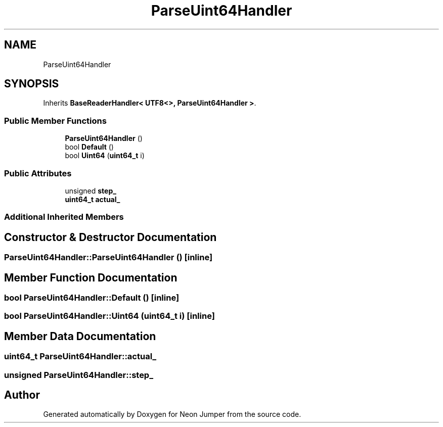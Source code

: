 .TH "ParseUint64Handler" 3 "Fri Jan 21 2022" "Neon Jumper" \" -*- nroff -*-
.ad l
.nh
.SH NAME
ParseUint64Handler
.SH SYNOPSIS
.br
.PP
.PP
Inherits \fBBaseReaderHandler< UTF8<>, ParseUint64Handler >\fP\&.
.SS "Public Member Functions"

.in +1c
.ti -1c
.RI "\fBParseUint64Handler\fP ()"
.br
.ti -1c
.RI "bool \fBDefault\fP ()"
.br
.ti -1c
.RI "bool \fBUint64\fP (\fBuint64_t\fP i)"
.br
.in -1c
.SS "Public Attributes"

.in +1c
.ti -1c
.RI "unsigned \fBstep_\fP"
.br
.ti -1c
.RI "\fBuint64_t\fP \fBactual_\fP"
.br
.in -1c
.SS "Additional Inherited Members"
.SH "Constructor & Destructor Documentation"
.PP 
.SS "ParseUint64Handler::ParseUint64Handler ()\fC [inline]\fP"

.SH "Member Function Documentation"
.PP 
.SS "bool ParseUint64Handler::Default ()\fC [inline]\fP"

.SS "bool ParseUint64Handler::Uint64 (\fBuint64_t\fP i)\fC [inline]\fP"

.SH "Member Data Documentation"
.PP 
.SS "\fBuint64_t\fP ParseUint64Handler::actual_"

.SS "unsigned ParseUint64Handler::step_"


.SH "Author"
.PP 
Generated automatically by Doxygen for Neon Jumper from the source code\&.
